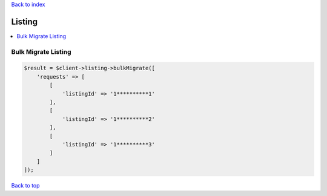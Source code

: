 .. _top:
.. title:: Listing

`Back to index <index.rst>`_

=======
Listing
=======

.. contents::
    :local:


Bulk Migrate Listing
````````````````````

.. code-block:: php
    
    $result = $client->listing->bulkMigrate([
        'requests' => [
            [
                'listingId' => '1**********1'
            ],
            [
                'listingId' => '1**********2'
            ],
            [
                'listingId' => '1**********3'
            ]
        ]
    ]);


`Back to top <#top>`_